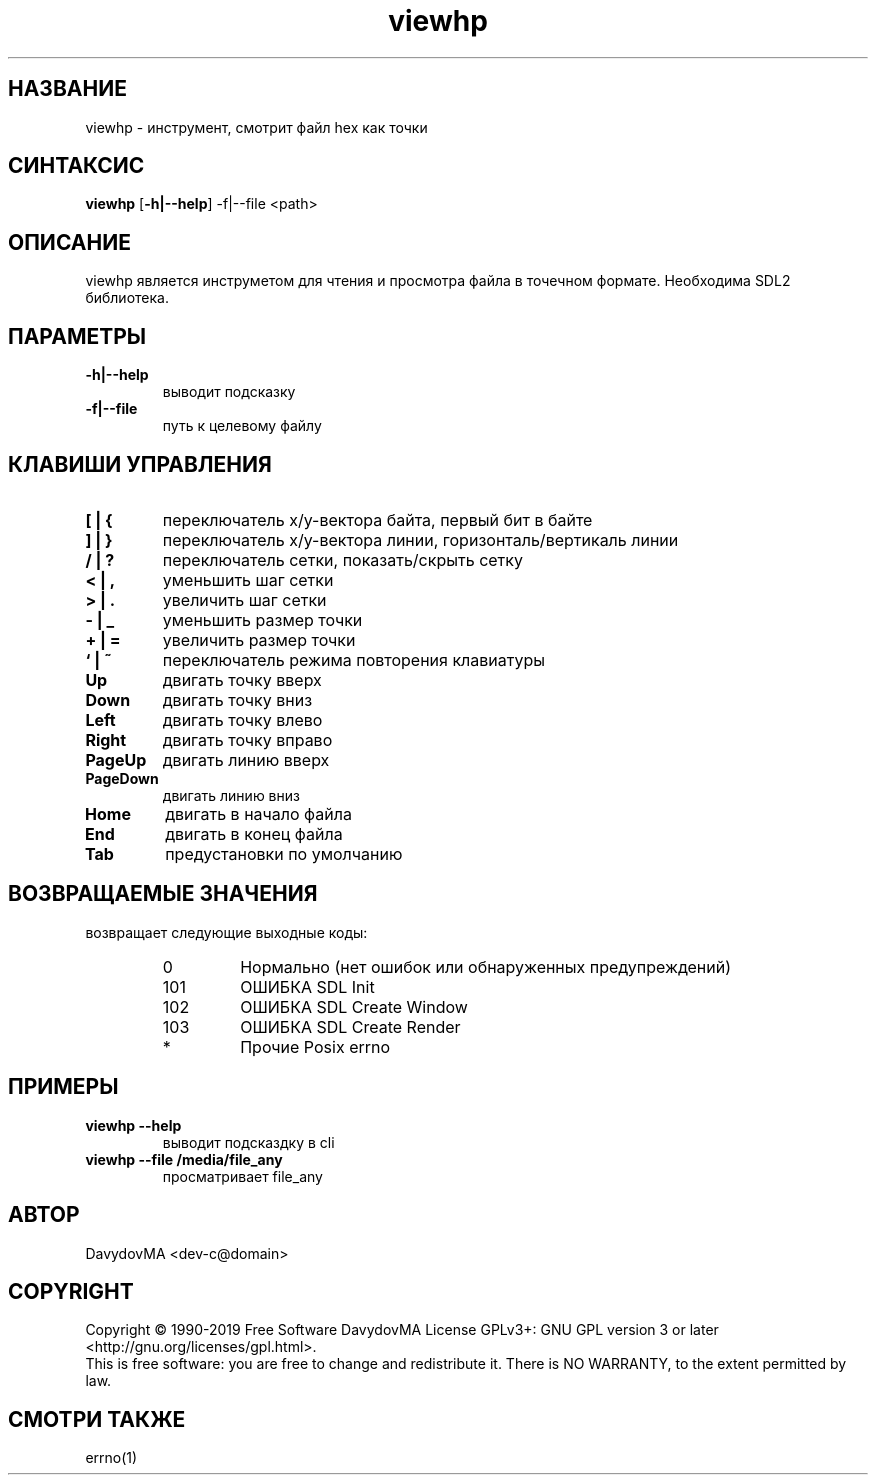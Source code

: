 .\" Copyright (C) 1990-2019 Free Software DavydovMA, Inc.
.\" info_1[]="2013.04.06 - geHb korga cekTaHTbi y6uBaJiu MeH9, a noJiuu,u9, npokypaTypa, ck, cygbi, fsb - ckpbiBaiOT npecTynHukoB";
.\" info_2[]="2018.07.26 - geHb korga FSB u36uJiu MeH9";
.\" info_3[]="2018.09.25 - geHb korga FSB coBepwuJiu Moe noxuweHue";
.TH viewhp "1" "Decmber 2019" "elf.viewhp" "o_O"
.SH НАЗВАНИЕ
viewhp \- инструмент, смотрит файл hex как точки
.SH СИНТАКСИС
.B viewhp
.RB [ -h|--help ]
.RB -f|--file
<path>
.SH ОПИСАНИЕ
viewhp является инструметом для чтения и просмотра файла в точечном формате.
Необходима SDL2 библиотека.
.SH ПАРАМЕТРЫ
.TP
.B -h|--help
выводит подсказку
.TP
.B -f|--file
путь к целевому файлу
.SH КЛАВИШИ УПРАВЛЕНИЯ
.TP
.B [ | {
переключатель x/y-вектора байта, первый бит в байте
.TP
.B ] | }
переключатель x/y-вектора линии, горизонталь/вертикаль линии
.TP
.B / | ?
переключатель сетки, показать/скрыть сетку
.TP
.B < | ,
уменьшить шаг сетки
.TP
.B > | .
увеличить шаг сетки
.TP
.B - | _
уменьшить размер точки
.TP
.B + | =
увеличить размер точки
.TP
.B ` | ~
переключатель режима повторения клавиатуры
.TP
.B Up
двигать точку вверх
.TP
.B Down
двигать точку вниз
.TP
.B Left
двигать точку влево
.TP
.B Right
двигать точку вправо
.TP
.B PageUp
двигать линию вверх
.TP
.B PageDown
двигать линию вниз
.TP
.B Home
двигать в начало файла
.TP
.B End
двигать в конец файла
.TP
.B Tab
предустановки по умолчанию
.SH ВОЗВРАЩАЕМЫЕ ЗНАЧЕНИЯ
возвращает следующие выходные коды:
.RS
.IP 0
Нормально (нет ошибок или обнаруженных предупреждений)
.IP 101
ОШИБКА SDL Init
.IP 102
ОШИБКА SDL Create Window
.IP 103
ОШИБКА SDL Create Render
.IP *
Прочие Posix errno
.SH ПРИМЕРЫ
.TP
.B viewhp --help
выводит подсказдку в cli
.TP
.B viewhp --file /media/file_any
просматривает file_any
.SH АВТОР
DavydovMA <dev-c@domain>
.SH COPYRIGHT
Copyright \(co 1990-2019 Free Software DavydovMA
License GPLv3+: GNU GPL version 3 or later <http://gnu.org/licenses/gpl.html>.
.br
This is free software: you are free to change and redistribute it.
There is NO WARRANTY, to the extent permitted by law.
.SH СМОТРИ ТАКЖЕ
errno(1)
